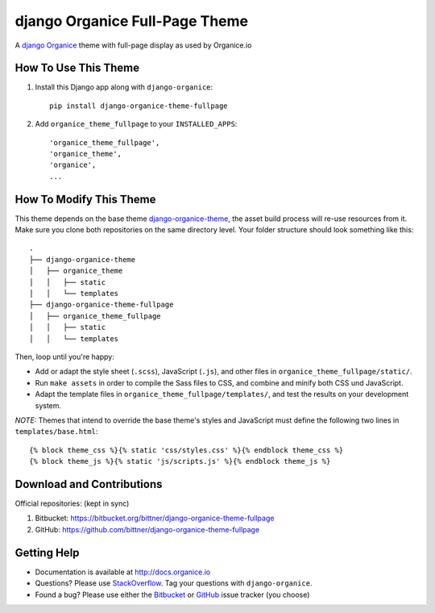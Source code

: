 ===============================
django Organice Full-Page Theme
===============================

A `django Organice`_ theme with full-page display as used by Organice.io

How To Use This Theme
=====================

#. Install this Django app along with ``django-organice``::

    pip install django-organice-theme-fullpage

#. Add ``organice_theme_fullpage`` to your ``INSTALLED_APPS``::

    'organice_theme_fullpage',
    'organice_theme',
    'organice',
    ...

How To Modify This Theme
========================

This theme depends on the base theme `django-organice-theme`_, the asset build process will re-use resources
from it.  Make sure you clone both repositories on the same directory level.  Your folder structure should look
something like this::

    .
    ├── django-organice-theme
    │   ├── organice_theme
    │   │   ├── static
    │   │   └── templates
    ├── django-organice-theme-fullpage
    │   ├── organice_theme_fullpage
    │   │   ├── static
    │   │   └── templates

Then, loop until you're happy:

- Add or adapt the style sheet (``.scss``), JavaScript (``.js``), and other files in ``organice_theme_fullpage/static/``.
- Run ``make assets`` in order to compile the Sass files to CSS, and combine and minify both CSS und JavaScript.
- Adapt the template files in ``organice_theme_fullpage/templates/``, and test the results on your development system.

*NOTE:* Themes that intend to override the base theme's styles and JavaScript must define the following two lines in
``templates/base.html``::

    {% block theme_css %}{% static 'css/styles.css' %}{% endblock theme_css %}
    {% block theme_js %}{% static 'js/scripts.js' %}{% endblock theme_js %}

Download and Contributions
==========================

Official repositories: (kept in sync)

#. Bitbucket: https://bitbucket.org/bittner/django-organice-theme-fullpage
#. GitHub: https://github.com/bittner/django-organice-theme-fullpage

Getting Help
============

- Documentation is available at http://docs.organice.io
- Questions? Please use StackOverflow_.  Tag your questions with ``django-organice``.
- Found a bug? Please use either the Bitbucket_ or GitHub_ issue tracker (you choose)


.. _`django Organice`: http://organice.io/
.. _`django-organice-theme`: https://pypi.python.org/pypi/django-organice-theme
.. _StackOverflow: http://stackoverflow.com/questions/tagged/django-organice
.. _Bitbucket: https://bitbucket.org/bittner/django-organice-theme-fullpage/issues
.. _GitHub: https://github.com/bittner/django-organice-theme-fullpage/issues
